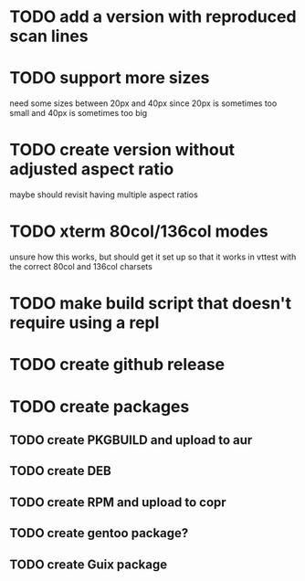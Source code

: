 * TODO add a version with reproduced scan lines
* TODO support more sizes
need some sizes between 20px and 40px since 20px is sometimes too small and 40px is sometimes too big
* TODO create version without adjusted aspect ratio 
maybe should revisit having multiple aspect ratios 
* TODO xterm 80col/136col modes
unsure how this works, but should get it set up so that it works in vttest with the correct 80col and 136col charsets
* TODO make build script that doesn't require using a repl
* TODO create github release
* TODO create packages
** TODO create PKGBUILD and upload to aur
** TODO create DEB
** TODO create RPM and upload to copr
** TODO create gentoo package?
** TODO create Guix package
